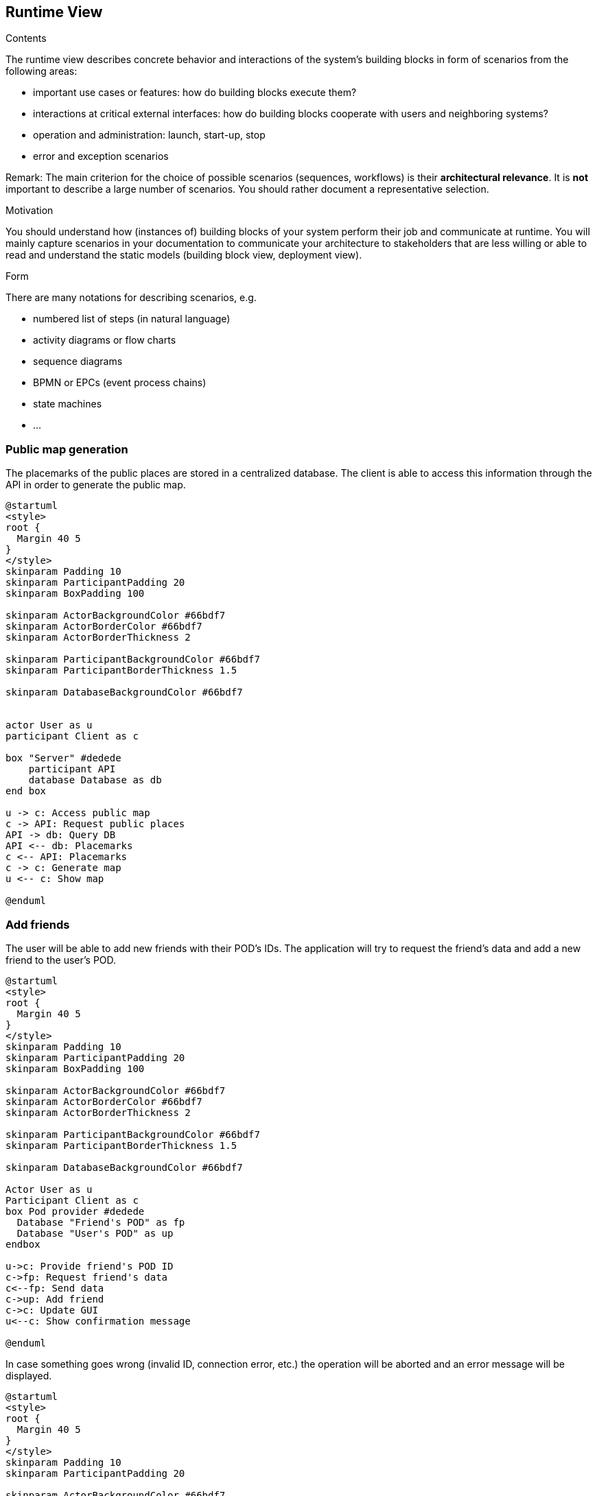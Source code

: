 [[section-runtime-view]]
== Runtime View


[role="arc42help"]
****
.Contents
The runtime view describes concrete behavior and interactions of the system’s building blocks in form of scenarios from the following areas:

* important use cases or features: how do building blocks execute them?
* interactions at critical external interfaces: how do building blocks cooperate with users and neighboring systems?
* operation and administration: launch, start-up, stop
* error and exception scenarios

Remark: The main criterion for the choice of possible scenarios (sequences, workflows) is their *architectural relevance*. It is *not* important to describe a large number of scenarios. You should rather document a representative selection.

.Motivation
You should understand how (instances of) building blocks of your system perform their job and communicate at runtime.
You will mainly capture scenarios in your documentation to communicate your architecture to stakeholders that are less willing or able to read and understand the static models (building block view, deployment view).

.Form
There are many notations for describing scenarios, e.g.

* numbered list of steps (in natural language)
* activity diagrams or flow charts
* sequence diagrams
* BPMN or EPCs (event process chains)
* state machines
* ...

****

=== Public map generation
 
The placemarks of the public places are stored in a centralized database. The client is able to access this information through the API in order to generate the public map.

[plantuml,"public_map_generation",png]
----
@startuml
<style>
root {
  Margin 40 5
}
</style>
skinparam Padding 10
skinparam ParticipantPadding 20
skinparam BoxPadding 100

skinparam ActorBackgroundColor #66bdf7
skinparam ActorBorderColor #66bdf7
skinparam ActorBorderThickness 2

skinparam ParticipantBackgroundColor #66bdf7
skinparam ParticipantBorderThickness 1.5

skinparam DatabaseBackgroundColor #66bdf7


actor User as u
participant Client as c

box "Server" #dedede
    participant API
    database Database as db
end box

u -> c: Access public map
c -> API: Request public places
API -> db: Query DB
API <-- db: Placemarks
c <-- API: Placemarks
c -> c: Generate map
u <-- c: Show map

@enduml
----


=== Add friends
 
The user will be able to add new friends with their POD's IDs. The application will try to request the friend's data and add a new friend to the user's POD. 

[plantuml,"add_friend_success",png]
----
@startuml
<style>
root {
  Margin 40 5
}
</style>
skinparam Padding 10
skinparam ParticipantPadding 20
skinparam BoxPadding 100

skinparam ActorBackgroundColor #66bdf7
skinparam ActorBorderColor #66bdf7
skinparam ActorBorderThickness 2

skinparam ParticipantBackgroundColor #66bdf7
skinparam ParticipantBorderThickness 1.5

skinparam DatabaseBackgroundColor #66bdf7

Actor User as u
Participant Client as c
box Pod provider #dedede
  Database "Friend's POD" as fp
  Database "User's POD" as up
endbox

u->c: Provide friend's POD ID
c->fp: Request friend's data
c<--fp: Send data
c->up: Add friend
c->c: Update GUI
u<--c: Show confirmation message

@enduml
----

In case something goes wrong (invalid ID, connection error, etc.) the operation will be aborted and an error message will be displayed.

[plantuml,"add_friend_error",png]
----
@startuml
<style>
root {
  Margin 40 5
}
</style>
skinparam Padding 10
skinparam ParticipantPadding 20

skinparam ActorBackgroundColor #66bdf7
skinparam ActorBorderColor #66bdf7
skinparam ActorBorderThickness 2

skinparam ParticipantBackgroundColor #66bdf7
skinparam ParticipantBorderThickness 1.5

skinparam DatabaseBackgroundColor #66bdf7

Actor User as u
Participant Client as c
Database "Friend's POD" as fp

u->c: Provide friend's POD ID
c->fp !!: Request friend's data
u<--c: Show error message

@enduml
----


=== Access to shared map

Users will be able able to have shared maps. The data of each place will be stored in the POD of its creator, while the placemarks, with references to the data locations, will be stored in the PODs of all users sharing the map.

[plantuml,"shared_map",png]
----
@startuml
<style>
root {
  Margin 40 5
}
</style>
skinparam Padding 10
skinparam ParticipantPadding 20
skinparam BoxPadding 150

skinparam ActorBackgroundColor #66bdf7
skinparam ActorBorderColor #66bdf7
skinparam ActorBorderThickness 2

skinparam ParticipantBackgroundColor #66bdf7
skinparam ParticipantBorderThickness 1.5

skinparam DatabaseBackgroundColor #66bdf7

Actor User as u
Participant Client as c
box Pod provider #dedede
    Database "User's POD" as up 
    Database "Friend's POD" as fp
endbox

u->c: Select shared map
c->up: Request placemarks 
c<--up: Send data
c->c: Generate map
u<--c: Show map

u->c: Access user's placemark
c->up: Request place information
c<--up: Send data
u<--c: Show place's information

u->c: Access friend's placemark
c->fp: Request place information
c<--fp: Send data
u<--c: Show place's information

@enduml
----


=== Post comments of a place

LoMap allows users to post comments about a place from the place's information window. This comments will be stored in the user's POD, being possible to make them private or delete them. The url of the comment is also stored in the 'comments' dataset of the place.

[plantuml,"post_comment",svg]
----

@startuml
<style>
root {
  Margin 40 5
}
</style>
skinparam Padding 10
skinparam ParticipantPadding 20
skinparam BoxPadding 100

skinparam ActorBackgroundColor #66bdf7
skinparam ActorBorderColor #66bdf7
skinparam ActorBorderThickness 2

skinparam ParticipantBackgroundColor #66bdf7
skinparam ParticipantBorderThickness 1.5

skinparam DatabaseBackgroundColor #66bdf7


actor User as u
participant Client as c

box "POD provider" #dedede
    database "Place's POD" as pod
    database "User's POD" as podUser
end box

u <-- c: Show map
u -> c: Click on placemark
u <-- c: Show popup
u -> c: Click on get info button
c -> pod: Request place
c <-- pod: Send data
u <-- c: Show place information
u -> c: Write comment
c -> podUser: Add comment
c -> pod: Add link to comment

@enduml

----


=== See comments of a place

The comments of a place can be seen from the 'reviews' tab of the place's information page. The application will request all the comments associated with a place and show them to the user.

[plantuml,"see_comments",svg]
----

@startuml
<style>
root {
  Margin 40 5
}
</style>
skinparam Padding 10
skinparam ParticipantPadding 20
skinparam BoxPadding 100

skinparam ActorBackgroundColor #66bdf7
skinparam ActorBorderColor #66bdf7
skinparam ActorBorderThickness 2

skinparam ParticipantBackgroundColor #66bdf7
skinparam ParticipantBorderThickness 1.5

skinparam DatabaseBackgroundColor #66bdf7


actor User as u
participant Client as c

box "POD provider" #dedede
    database "Place's POD" as pod
end box

u <-- c: Show map
u -> c: Click on placemark
u <-- c: Show popup
u -> c: Click on get info button
c -> pod: Request place
c <-- pod: Send data
u <-- c: Show place information
u -> c: Select comments tab
c -> pod: Request comments
c <-- pod: Send data
u <-- c: Show comments

@enduml

----
